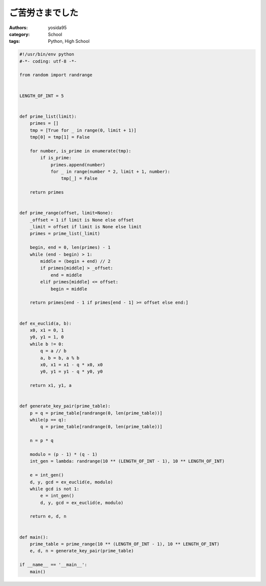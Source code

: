 ご苦労さまでした
================

:authors: yosida95
:category: School
:tags: Python, High School

.. code-block:: python

   #!/usr/bin/env python
   #-*- coding: utf-8 -*-

   from random import randrange


   LENGTH_OF_INT = 5


   def prime_list(limit):
       primes = []
       tmp = [True for _ in range(0, limit + 1)]
       tmp[0] = tmp[1] = False

       for number, is_prime in enumerate(tmp):
           if is_prime:
               primes.append(number)
               for _ in range(number * 2, limit + 1, number):
                   tmp[_] = False

       return primes


   def prime_range(offset, limit=None):
       _offset = 1 if limit is None else offset
       _limit = offset if limit is None else limit
       primes = prime_list(_limit)

       begin, end = 0, len(primes) - 1
       while (end - begin) > 1:
           middle = (begin + end) // 2
           if primes[middle] > _offset:
               end = middle
           elif primes[middle] <= offset:
               begin = middle

       return primes[end - 1 if primes[end - 1] >= offset else end:]


   def ex_euclid(a, b):
       x0, x1 = 0, 1
       y0, y1 = 1, 0
       while b != 0:
           q = a // b
           a, b = b, a % b
           x0, x1 = x1 - q * x0, x0
           y0, y1 = y1 - q * y0, y0

       return x1, y1, a


   def generate_key_pair(prime_table):
       p = q = prime_table[randrange(0, len(prime_table))]
       while(p == q):
           q = prime_table[randrange(0, len(prime_table))]

       n = p * q

       modulo = (p - 1) * (q - 1)
       int_gen = lambda: randrange(10 ** (LENGTH_OF_INT - 1), 10 ** LENGTH_OF_INT)

       e = int_gen()
       d, y, gcd = ex_euclid(e, modulo)
       while gcd is not 1:
           e = int_gen()
           d, y, gcd = ex_euclid(e, modulo)

       return e, d, n


   def main():
       prime_table = prime_range(10 ** (LENGTH_OF_INT - 1), 10 ** LENGTH_OF_INT)
       e, d, n = generate_key_pair(prime_table)

   if __name__ == '__main__':
       main()
